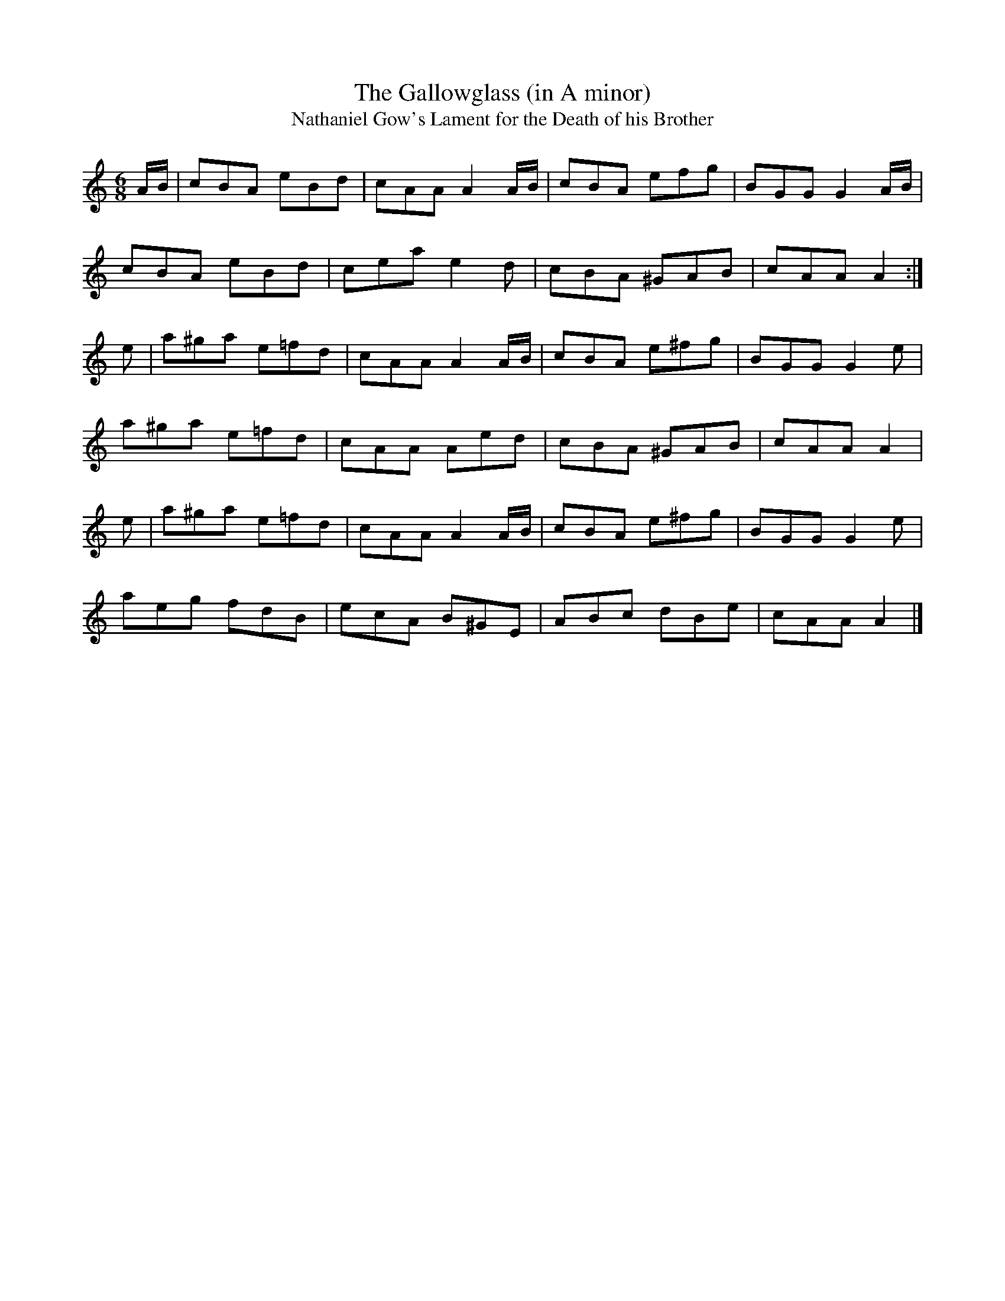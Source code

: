 X:117
T:The Gallowglass (in A minor)
T:Nathaniel Gow's Lament for the Death of his Brother
R:jig
M:6/8
L:1/8
B:O'Neill's 1023
Z:Transcribed by Dan Beimborn, Dan@CelticMusic.Com
K:Amin
A/B/ | cBA eBd | cAA A2 A/B/ | cBA efg | BGG G2 A/B/ |
cBA eBd | cea e2d | cBA ^GAB | cAA A2 :|
e | a^ga e=fd | cAA A2 A/B/ | cBA e^fg | BGG G2e |
a^ga e=fd | cAA Aed | cBA ^GAB | cAA A2 |
e | a^ga e=fd | cAA A2 A/B/ | cBA e^fg | BGG G2e |
aeg fdB | ecA B^GE | ABc dBe | cAA A2 |]
